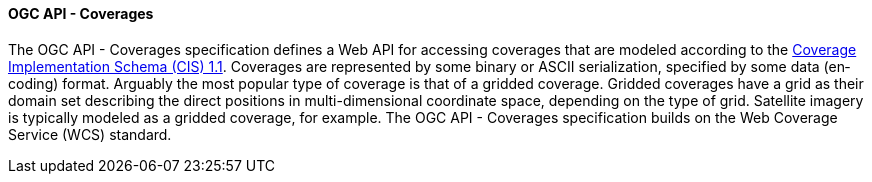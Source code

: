 ==== OGC API - Coverages

The OGC API - Coverages specification defines a Web API for accessing coverages that are modeled according to the http://docs.opengeospatial.org/is/09-146r6/09-146r6.html[Coverage Implementation Schema (CIS) 1.1]. Coverages are represented by some binary or ASCII serialization, specified by some data (en­coding) format. Arguably the most popular type of coverage is that of a gridded coverage. Gridded coverages have a grid as their domain set describing the direct positions in multi-dimensional coordinate space, depending on the type of grid. Satellite imagery is typically modeled as a gridded coverage, for example. The OGC API - Coverages specification builds on the Web Coverage Service (WCS) standard.
